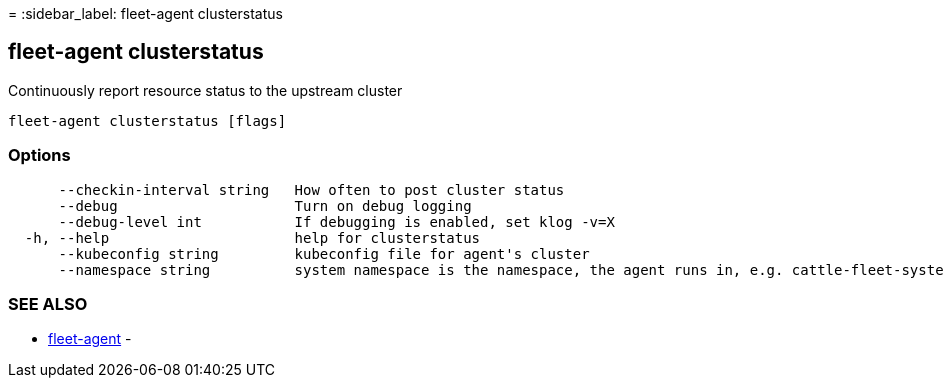 =
:sidebar_label: fleet-agent clusterstatus

== fleet-agent clusterstatus

Continuously report resource status to the upstream cluster

----
fleet-agent clusterstatus [flags]
----

=== Options

----
      --checkin-interval string   How often to post cluster status
      --debug                     Turn on debug logging
      --debug-level int           If debugging is enabled, set klog -v=X
  -h, --help                      help for clusterstatus
      --kubeconfig string         kubeconfig file for agent's cluster
      --namespace string          system namespace is the namespace, the agent runs in, e.g. cattle-fleet-system
----

=== SEE ALSO

* link:./fleet-agent[fleet-agent]	 -

